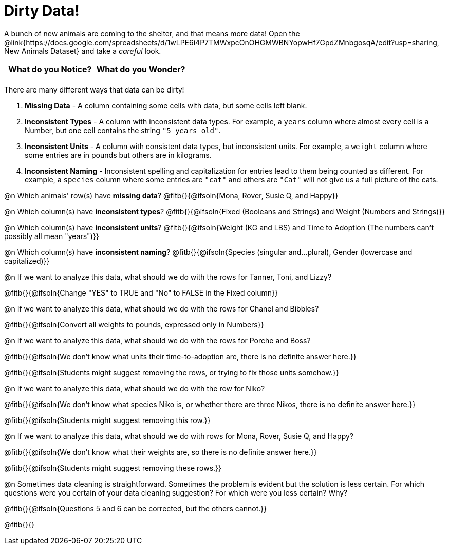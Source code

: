 = Dirty Data!

++++
<style>
	.autonum { margin-bottom: 1ex; }
</style>
++++

A bunch of new animals are coming to the shelter, and that means more data! Open the @link{https://docs.google.com/spreadsheets/d/1wLPE6i4P7TMWxpcOnOHGMWBNYopwHf7GpdZMnbgosqA/edit?usp=sharing, New Animals Dataset} and take a _careful_ look.

[.FillVerticalSpace, cols="^1,^1", options="header"]
|===
| What do you Notice? 	| What do you Wonder?
| 			|
|===

There are many different ways that data can be dirty!

1. *Missing Data* - A column containing some cells with data, but some cells left blank.

2. *Inconsistent Types* - A column with inconsistent data types. For example, a `years` column where almost every cell is a Number, but one cell contains the string `"5 years old"`.

3. *Inconsistent Units* - A column with consistent data types, but inconsistent units. For example, a `weight` column where some entries are in pounds but others are in kilograms.

4. *Inconsistent Naming* - Inconsistent spelling and capitalization for entries lead to them being counted as different. For example, a `species` column where some entries are `"cat"` and others are `"Cat"` will not give us a full picture of the cats.

@n Which animals' row(s) have *missing data*? @fitb{}{@ifsoln{Mona, Rover, Susie Q, and Happy}}

@n Which column(s) have *inconsistent types*? @fitb{}{@ifsoln{Fixed (Booleans and Strings) and Weight (Numbers and Strings)}}

@n Which column(s) have *inconsistent units*? @fitb{}{@ifsoln{Weight (KG and LBS) and Time to Adoption (The numbers can't possibly all mean "years")}}

@n Which column(s) have *inconsistent naming*? @fitb{}{@ifsoln{Species (singular and...plural), Gender (lowercase and capitalized)}}

@n If we want to analyze this data, what should we do with the rows for Tanner, Toni, and Lizzy?

@fitb{}{@ifsoln{Change "YES" to TRUE and "No" to FALSE in the Fixed column}}

@n If we want to analyze this data, what should we do with the rows for Chanel and Bibbles?

@fitb{}{@ifsoln{Convert all weights to pounds, expressed only in Numbers}}

@n If we want to analyze this data, what should we do with the rows for Porche and Boss?

@fitb{}{@ifsoln{We don't know what units their time-to-adoption are, there is no definite answer here.}}

@fitb{}{@ifsoln{Students might suggest removing the rows, or trying to fix those units somehow.}}

@n If we want to analyze this data, what should we do with the row for Niko?

@fitb{}{@ifsoln{We don't know what species Niko is, or whether there are three Nikos, there is no definite answer here.}}

@fitb{}{@ifsoln{Students might suggest removing this row.}}

@n If we want to analyze this data, what should we do with rows for Mona, Rover, Susie Q, and Happy?

@fitb{}{@ifsoln{We don't know what their weights are, so there is no definite answer here.}}

@fitb{}{@ifsoln{Students might suggest removing these rows.}}

@n Sometimes data cleaning is straightforward. Sometimes the problem is evident but the solution is less certain. For which questions were you certain of your data cleaning suggestion? For which were you less certain? Why?

@fitb{}{@ifsoln{Questions 5 and 6 can be corrected, but the others cannot.}}

@fitb{}{}
